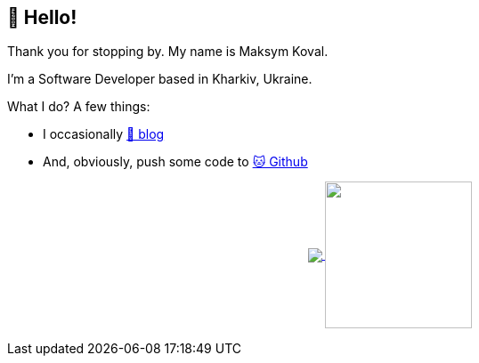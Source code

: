 == 👋 Hello!

Thank you for stopping by.
My name is Maksym Koval.

I'm a Software Developer based in Kharkiv, Ukraine.

What I do?
A few things:

* I occasionally https://srcmaxim.pages.dev[📒 blog]
* And, obviously, push some code to https://github.com/srcmaxim[🐱 Github]

++++
<p align="center">
  <a href="https://github.com/srcmaxim?tab=repositories">
    <img
      align="center"
      src="https://github-readme-stats.vercel.app/api/top-langs/?username=srcmaxim&layout=compact"
    />
  </a>
  <a href="https://github.com/srcmaxim?tab=repositories">
    <img
      align="center"
      height="165"
      src="https://github-readme-stats.vercel.app/api?username=srcmaxim&count_private=true&show_icons=true&custom_title=Github%20Status&hide=issues"
    />
  </a>
</p>
++++

